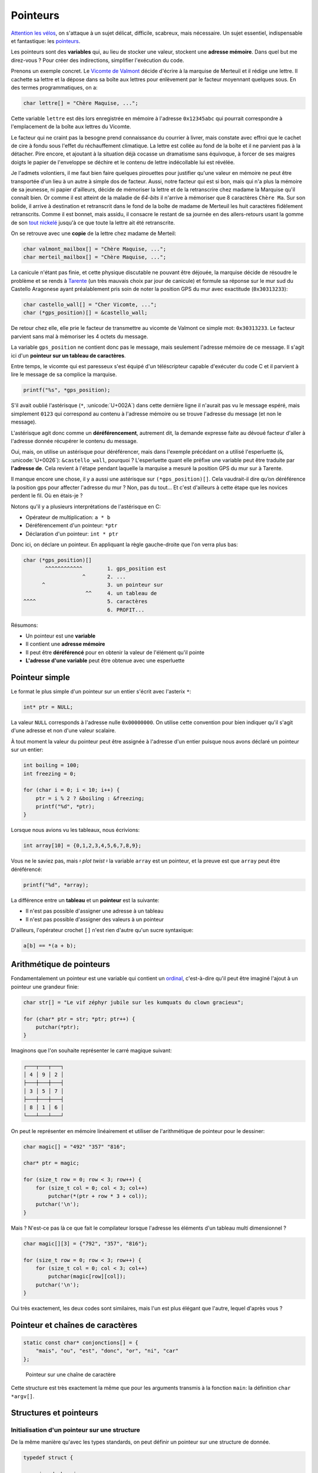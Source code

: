 .. _pointers:

=========
Pointeurs
=========

`Attention les vélos <https://fr.wikiquote.org/wiki/Le_Jour_de_gloire>`__, on s'attaque à un sujet délicat, difficile, scabreux, mais nécessaire. Un sujet essentiel, indispensable et fantastique: les `pointeurs <https://fr.wikipedia.org/wiki/Pointeur_(programmation)>`__.

Les pointeurs sont des **variables** qui, au lieu de stocker une valeur, stockent une **adresse mémoire**. Dans quel but me direz-vous ? Pour créer des indirections, simplifier l'exécution du code.

Prenons un exemple concret. Le `Vicomte de Valmont <https://fr.wikipedia.org/wiki/Vicomte_de_Valmont>`__ décide d'écrire à la marquise de Merteuil et il rédige une lettre. Il cachette sa lettre et la dépose dans sa boîte aux lettres pour enlèvement par le facteur moyennant quelques sous. En des termes programmatiques, on a:

.. code-block:: c

    char lettre[] = "Chère Maquise, ...";

Cette variable ``lettre`` est dès lors enregistrée en mémoire à l'adresse ``0x12345abc`` qui pourrait correspondre à l'emplacement de la boîte aux lettres du Vicomte.

Le facteur qui ne craint pas la besogne prend connaissance du courrier à livrer, mais constate avec effroi que le cachet de cire à fondu sous l'effet du réchauffement climatique. La lettre est collée au fond de la boîte et il ne parvient pas à la détacher. Pire encore, et ajoutant à la situation déjà cocasse un dramatisme sans équivoque, à forcer de ses maigres doigts le papier de l'enveloppe se déchire et le contenu de lettre indécollable lui est révélée.

Je l'admets volontiers, il me faut bien faire quelques pirouettes pour justifier qu'une valeur en mémoire ne peut être transportée d'un lieu à un autre à simple dos de facteur. Aussi, notre facteur qui est si bon, mais qui n'a plus la mémoire de sa jeunesse, ni papier d'ailleurs, décide de mémoriser la lettre et de la retranscrire chez madame la Marquise qu'il connaît bien. Or comme il est atteint de la maladie de *64-bits* il n'arrive à mémoriser que 8 caractères ``Chère Ma``. Sur son bolide, il arrive à destination et retranscrit dans le fond de la boîte de madame de Merteuil les huit caractères fidèlement retranscrits. Comme il est bonnet, mais assidu, il consacre le restant de sa journée en des allers-retours usant la gomme de son `tout nickelé <https://www.paroles.net/georges-brassens/paroles-pour-me-rendre-a-mon-bureau>`__ jusqu'à ce que toute la lettre ait été retranscrite.

On se retrouve avec une **copie** de la lettre chez madame de Merteil:

.. code-block:: c

    char valmont_mailbox[] = "Chère Maquise, ...";
    char merteil_mailbox[] = "Chère Maquise, ...";

La canicule n'étant pas finie, et cette physique discutable ne pouvant être déjouée, la marquise décide de résoudre le problème et se rends à `Tarente <https://fr.wikipedia.org/wiki/Pierre_Choderlos_de_Laclos>`__ (un très mauvais choix par jour de canicule) et formule sa réponse sur le mur sud du Castello Aragonese ayant préalablement pris soin de noter la position GPS du mur avec exactitude (``0x30313233``):

.. code-block:: c

    char castello_wall[] = "Cher Vicomte, ...";
    char (*gps_position)[] = &castello_wall;

De retour chez elle, elle prie le facteur de transmettre au vicomte de Valmont ce simple mot: ``0x30313233``. Le facteur parvient sans mal à mémoriser les 4 octets du message.

La variable ``gps_position`` ne contient donc pas le message, mais seulement l'adresse mémoire de ce message. Il s'agit ici d'un **pointeur sur un tableau de caractères**.

Entre temps, le vicomte qui est paresseux s'est équipé d'un téléscripteur capable d'exécuter du code C et il parvient à lire le message de sa complice la marquise.

.. code-block:: c

    printf("%s", *gps_position);

S'il avait oublié l'astérisque (``*``, :unicode:`U+002A`) dans cette dernière ligne il n'aurait pas vu le message espéré, mais simplement ``0123`` qui correspond au contenu à l'adresse mémoire ou se trouve l'adresse du message (et non le message).

L'astérisque agit donc comme un **déréférencement**, autrement dit, la demande expresse faite au dévoué facteur d'aller à l'adresse donnée récupérer le contenu du message.

Oui, mais, on utilise un astérisque pour déréférencer, mais dans l'exemple précédant on a utilisé l'esperluette (``&``, :unicode:`U+0026`): ``&castello_wall``, pourquoi ? L'esperluette quant elle préfixe une variable peut être traduite par **l'adresse de**. Cela revient à l'étape pendant laquelle la marquise a mesuré la position GPS du mur sur à Tarente.

Il manque encore une chose, il y a aussi une astérisque sur ``(*gps_position)[]``. Cela vaudrait-il dire qu’on déréférence la position gps pour affecter l'adresse du mur ? Non, pas du tout... Et c'est d'ailleurs à cette étape que les novices perdent le fil. Où en étais-je ?

Notons qu'il y a plusieurs interprétations de l'astérisque en C:

- Opérateur de multiplication: ``a * b``
- Déréférencement d'un pointeur: ``*ptr``
- Déclaration d'un pointeur: ``int * ptr``

Donc ici, on déclare un pointeur. En appliquant la règle gauche-droite que l'on verra plus bas:

.. code-block:: c

    char (*gps_position)[]
           ^^^^^^^^^^^^        1. gps_position est
                       ^       2. ...
          ^                    3. un pointeur sur
                        ^^     4. un tableau de
    ^^^^                       5. caractères
                               6. PROFIT...

Résumons:

- Un pointeur est une **variable**
- Il contient une **adresse mémoire**
- Il peut être **déréférencé** pour en obtenir la valeur de l'élément qu'il pointe
- **L'adresse d'une variable** peut être obtenue avec une esperluette

Pointeur simple
===============

Le format le plus simple d'un pointeur sur un entier s'écrit avec l'asterix ``*``:

.. code-block:: c

    int* ptr = NULL;

La valeur ``NULL`` corresponds à l'adresse nulle ``0x00000000``. On utilise cette convention pour bien indiquer qu'il s'agit d'une adresse et non d'une valeur scalaire.

À tout moment la valeur du pointeur peut être assignée à l'adresse d'un entier puisque nous avons déclaré un pointeur sur un entier:

.. code-block:: c

    int boiling = 100;
    int freezing = 0;

    for (char i = 0; i < 10; i++) {
        ptr = i % 2 ? &boiling : &freezing;
        printf("%d", *ptr);
    }

Lorsque nous avions vu les tableaux, nous écrivions:

.. code-block:: c

    int array[10] = {0,1,2,3,4,5,6,7,8,9};

Vous ne le saviez pas, mais 𝄽 *plot twist* 𝄽 la variable ``array`` est un pointeur, et la preuve est que ``array`` peut être déréférencé:

.. code-block:: c

    printf("%d", *array);

La différence entre un **tableau** et un **pointeur** est la suivante:

- Il n'est pas possible d'assigner une adresse à un tableau
- Il n'est pas possible d'assigner des valeurs à un pointeur

D'ailleurs, l'opérateur crochet ``[]`` n'est rien d'autre qu'un sucre syntaxique:

.. code-block:: c

   a[b] == *(a + b);

Arithmétique de pointeurs
=========================

Fondamentalement un pointeur est une variable qui contient un `ordinal <https://fr.wikipedia.org/wiki/Nombre_ordinal>`__, c'est-à-dire qu'il peut être imaginé l'ajout à un pointeur une grandeur finie:

.. code-block:: c

    char str[] = "Le vif zéphyr jubile sur les kumquats du clown gracieux";

    for (char* ptr = str; *ptr; ptr++) {
        putchar(*ptr);
    }

Imaginons que l'on souhaite représenter le carré magique suivant:

.. code-block::

    ┌───┬───┬───┐
    │ 4 │ 9 │ 2 │
    ├───┼───┼───┤
    │ 3 │ 5 │ 7 │
    ├───┼───┼───┤
    │ 8 │ 1 │ 6 │
    └───┴───┴───┘

On peut le représenter en mémoire linéairement et utiliser de l'arithmétique de pointeur pour le dessiner:

.. code-block:: c

    char magic[] = "492" "357" "816";

    char* ptr = magic;

    for (size_t row = 0; row < 3; row++) {
        for (size_t col = 0; col < 3; col++)
            putchar(*(ptr + row * 3 + col));
        putchar('\n');
    }

Mais ? N'est-ce pas là ce que fait le compilateur lorsque l'adresse les éléments d'un tableau multi dimensionnel ?

.. code-block:: c

    char magic[][3] = {"792", "357", "816"};

    for (size_t row = 0; row < 3; row++) {
        for (size_t col = 0; col < 3; col++)
            putchar(magic[row][col]);
        putchar('\n');
    }

Oui très exactement, les deux codes sont similaires, mais l'un est plus élégant que l'autre, lequel d'après vous ?

Pointeur et chaînes de caractères
=================================

.. code-block:: c

    static const char* conjonctions[] = {
        "mais", "ou", "est", "donc", "or", "ni", "car"
    };

.. figure:: ../assets/figures/dist/string/ptrstr.*

    Pointeur sur une chaîne de caractère

Cette structure est très exactement la même que pour les arguments transmis à la fonction ``main``: la définition ``char *argv[]``.

Structures et pointeurs
=======================

Initialisation d'un pointeur sur une structure
----------------------------------------------

De la même manière qu'avec les types standards, on peut définir un
pointeur sur une structure de donnée.

.. code-block:: c

    typedef struct {

      unsigned char jour;
      unsigned char mois;
      unsigned int  annee;

    } sDate, *pDate;

L'exemple précédent définit un type de donnée *sDate* ainsi qu'un
pointeur sur le même type de donnée : *pDate*. On pourrait donc
initialiser un pointeur sur une structure de la façon suivante :

.. code-block:: c

    sDate date_depart;
    pDate p;            // pointeur sur un type sDate

    p=&date_depart;     // initialisation du pointeur sur un type structuré

Utilisation d'un pointeur sur une structure
-------------------------------------------

On a vu que les champs d'une structure sont accessibles au travers du
:math:`.` faisant la liaison entre la variable et le champs. Cela est
valable si la variable est du type structuré. Si la variable est du type
pointeur sur une structure, on remplacera le :math:`.` par :math:`->`.

.. code-block:: c

    sDate date_depart;
    pDate p;            // pointeur sur un type sDate

    p=&date_depart;     // initialisation du pointeur sur un type structuré

    p->jour=29;         // accès aux champs de la structure
    p->mois=12;         // depuis  un pointeur
    p->annee=1964;

Utilisation d'un pointeur récursif sur une structure
----------------------------------------------------

Lorsqu'on utilise des listes chaînées, on a besoin de créer une
structure contenant des données ainsi qu'un pointeur sur un élément
précédent et un autre sur l'élément suivant. Ces pointeurs sont du même
type que la structure dans laquelle ils sont déclarés et cela impose un
style d'écriture spécifique :

.. code-block:: c

    typedef struct sElement {

      struct sElement *precedent; // pointeur sur l'élément précédent
      struct sElement *suivant;   // pointeur sur l'élément suivant

      unsigned long data;  // donnée de la liste chaînée

    } sElement, *pElement;

Exemple d'utilisation :

.. code-block:: c

    sElement e[3]; // 3 éléments dans la liste

    // premier élément de la liste
    e[0].precedent = NULL;
    e[0].suivant   = &e[1];

    // second élément de la liste
    e[1].precedent = &e[0];
    e[1].suivant   = &e[2];

    // troisième élément de la liste
    e[2].precedent = &e[1];
    e[2].suivant   = NULL;

Pointeurs et paramètres de fonctions
------------------------------------

Les fonctions comportent une liste de paramètres permettant de retourner
une information au programme appelant. Il est souvent indispensable de
pouvoir fournir à une fonction des paramètres qu'elle peut modifier lors
de son exécution. Pour se faire, on passera par l'utilisation de
pointeurs.

Paramètres sous la forme de pointeurs
-------------------------------------

Le prototype d'une fonction recevant un (ou plusieurs) pointeurs s'écrit
de la manière suivante :

.. code-block:: c

    type fonction(type * param);

Cette fonction reçoit un paramètre (*param*) qui est un pointeur sur un
type particulier.

Exemple de prototype :

.. code-block:: c

    int calcul(double x, double * pres);

La fonction *calcul* prend 2 paramètres. Le premier (*x*) est du type
double. Le second (*pres*) est un pointeur sur un double. Il sera donc
possible, lors de l'appel de la fonction, de lui donner l'adresse d'une
variable dans laquelle la fonction placera le résultat du calcul.

.. code-block:: c

    int calcul(double x, double * pres) {

      *pres = x * 2.;  // calcul du double de x
                      // place le resultat à l'adresse pres

      return 0;       // code retour = 0 (int)
    }

    int main() {

      double valeur = 7.;
      double r = 0.;
      int code_ret=0;

      code_ret=calcul (valeur, &r);
      // r vaut maintenant 14.
      return 0;
    }

Lors de l'appel d'une fonction recevant un pointeur comme paramètre, on
placera le symbole & pour lui donner l'adresse de la variable.

Transtypage de pointeurs (cast)
===============================

Le ``cast`` de pointeur s'avère nécessaire lorsqu'un pointeur du type ``void`` est déclaré (c.f. :numref:`void`), comme c'est le cas pour la fonction de copie mémoire ``memcpy``. En effet, cette fonction accepte en entrée un pointeur vers une région mémoire source, et un pointeur vers une région mémoire de destination. D'un cas d'utilisation à un autre, le format de ces régions mémoires peut être de nature très différente:

::

    char message[] = "Mind the gap, please!";

    int array[128];

    struct { int a; char b; float c[3] } elements[128];

Il faudrait donc autant de fonction ``memcpy`` que de type possible, ce qui n'est ni raisonnable, ni même imaginable. Face à ce dilemme, on utilise un pointeur neutre, celui qui n'envie personne et que personne n'envie ``void`` et qui permet sans autre:

::

    void *ptr;

    ptr = message;
    ptr = array;
    ptr = elements;

Que pensez-vous que ``sizeof(void)`` devrait retourner ? Formellement ceci devrait mener à une erreur de compilation, car ``void`` n'a pas de substance, et donc aucune taille associée. Néanmoins ``gcc`` est très permissif de base et (à ma `grande surprise <https://stackoverflow.com/questions/1666224/what-is-the-size-of-void>`__), il ne génère par défaut ni *warning*, ni erreurs sans l'option ``-Wpointer-arith`` sur laquelle nous aurons tout le loisir de revenir.

L'intérêt d'un pointeur, c'est justement de pointer une région mémoire et le plus souvent, de la balayer grâce à l'arithmétique de pointeurs. Notre fonction de copie mémoire doit en somme pouvoir parcourir toute la région mémoire de source et de destination et de ce fait incrémenter le pointeur. Mais, n'ayant aucune taille l'arithmétique de pointeur n'est pas autorisée avec le pointeur ``void`` et nous voilà bien avancés, notre pointeur ne nous est guère d'usage que son utilité éponyme: rien.

Or, le titre de cette section étant le transtypage, il doit donc y avoir moyen de s'en sortir par une pirouette programmatique dans laquelle je déclare un nouveau pointeur du type char auquel j'associe la valeur de ptr par un **cast explicite**.

::

    char *iptr = (char*)ptr;

Dès lors, l'arithmétique est redevient possible ``iptr++``. Pourquoi ne pas avoir utilisé ce subterfuge plus tôt me direz-vous ? En effet, il m'aurait été possible d'écrire ``char *ptr = (char*)elements;`` directement et sans détour, mais ceci aurait alors mené à ce prototype-ci:

::

    void *memcpy(char* dest, const char* src, size_t n);

La clé est dans le standard ISO/IEC 9899:2011 section 6.3.2.3 page 55:

    A pointer to void may be converted to or from a pointer to any object type. A pointer to any object type may be converted to a pointer to void and back again; the result shall compare equal to the original pointer.

Autrement dit, il n'est pas nécessaire, ni recommandé de faire un transtypage explicite pour convertir vers et en provenance d'un pointeur sur ``void``. Et donc, l'astuce de memcpy est que la fonction accepte n'importe quel type de pointeur et c'est le message autodocumenté du code.

Et quant à l'implémentation de cette fonction me direz-vous ? Une possibilité serait:

::

    void memcpy(void *dest, void *src, size_t n)
    {
        char* csrc = src;
        char* cdest = dest;

        for (size_t i = 0; i < n; i++)
            cdest[i] = csrc[i];
    }

Où plus concis:

::

    void memcpy(void *dest, void *src, size_t n)
    {
        for (size_t i = 0; i < n; i++)
            ((char*)dst)[i] = ((char*)src)[i];
    }

Or, rien de tout ceci n'est juste. ``memcpy`` est une fonction fondamentale en C, ce pourquoi nous nous y attardons temps. Elle est constamment utilisée et doit être extrêmement performante. Aussi, si le compilateur cible une architecture 64-bits pourquoi diable copier les éléments par paquet de 8-bits. C'est un peu comme si notre facteur, au début de ce chapitre, aurait fait ses allers-retours avec en tête qu'un octet par trajet. L'implémentation dépend donc de l'architecture cible et doit tenir compte des éventuels effets de bords. Par exemple s'il faut copier un tableau de 9 x 32 bits. Une architecture 64-bits aura une grande facilité à copier les 8 premiers octets, mais quant au dernier, il s'agit d'un cas particulier et selon la taille de la copie et l'architecture du processeur, l'implémentation devra être ajustée. C'est pourquoi ce type très bas niveau de fonction est l'affaire d'une cuisine interne du compilateur et dont le développeur ne doit pas se soucier. Vous êtes comme `Thomas l'apôtre <https://fr.wikipedia.org/wiki/Thomas_(ap%C3%B4tre)>`__, et ne me croyez pas ? Alors, digressons et essayons:

.. code-block:: c

    #include <string.h>
    #include <stdio.h>

    int main(void)
    {
        char a[] = "La Broye c'est fantastique!";
        char b[sizeof(a)];

        memcpy(a, b, sizeof(a));

        printf("%s %s", a, b);
    }

On observe qu'il n'y a aucun appel de fonction à ``memcpy`` comme c'est le cas pour ``printf`` (``bl printf``). La copie tient place en 6 instructions.

.. code-block::

    main:
        // Entry
        str     lr, [sp, #-4]!
        sub     sp, sp, #60

        // Inline memcpy
        mov     ip, sp                  // Destination address
        add     lr, sp, #28             // Source address (char b located 28 octets after a)

        ldmia   lr!, {r0, r1, r2, r3}   // Load 4 x 32-bits
        stmia   ip!, {r0, r1, r2, r3}   // Store 4 x 32-bits

        ldm     lr, {r0, r1, r2}        // Load 3 x 32-bits
        stm     ip, {r0, r1, r2}        // Store 3 x 32-bits

        // Display (printf)
        add     r2, sp, #28
        mov     r1, sp
        ldr     r0, .L4
        bl      printf

        // Exit
        mov     r0, #0
        add     sp, sp, #60
        ldr     pc, [sp], #4
    .L4:
        .word   .LC0
    .LC0:
        .ascii  "La Broye c'est fantastique!\000"

Vous pouvez jouer avec cet exemple `ici <https://godbolt.org/#g:!((g:!((g:!((h:codeEditor,i:(j:1,lang:c%2B%2B,source:'%23include+%3Cstring.h%3E%0A%23include+%3Cstdio.h%3E%0A%0Aint+main(void)%0A%7B%0A++++char+a%5B%5D+%3D+%22La+Broye+c!'est+fantastique!!%22%3B%0A++++char+b%5Bsizeof(a)%5D%3B%0A%0A++++memcpy(a,+b,+sizeof(a))%3B%0A%0A++++printf(%22%25s+%25s%22,+a,+b)%3B%0A%7D'),l:'5',n:'0',o:'C%2B%2B+source+%231',t:'0')),k:50,l:'4',n:'0',o:'',s:0,t:'0'),(g:!((h:compiler,i:(compiler:armg820,filters:(b:'0',binary:'1',commentOnly:'0',demangle:'0',directives:'0',execute:'1',intel:'0',libraryCode:'1',trim:'1'),lang:c%2B%2B,libs:!(),options:'-O2',source:1),l:'5',n:'0',o:'ARM+gcc+8.2+(Editor+%231,+Compiler+%231)+C%2B%2B',t:'0')),k:50,l:'4',n:'0',o:'',s:0,t:'0')),l:'2',n:'0',o:'',t:'0')),version:4>`__.

Pointeurs de fonctions
======================

Un pointeur peut pointer n'importe ou en mémoire, et donc il peut également pointer non pas sur une variable, mais sur une fonction. Les pointeurs de fonctions sont très utiles pour des fonctions de rappel (`callback <https://fr.wikipedia.org/wiki/Fonction_de_rappel>`__).

Par exemple on veut appliquer une transformation sur tous les éléments d'un tableau, mais la transformation n'est pas connue à l'avance. On pourrait écrire:

.. code-block:: c

    int is_odd(int n)
    {
        return !(n % 2);
    }

    void map(int array[], int (*callback)(int), size_t length)
    {
        for (size_t i = 0; i < length; i++) {
            array[i] = callback(array[i]);
        }
    }

    void main(void)
    {
        int array[] = {1,2,3,4,5};

        map(array, is_odd);
    }

Avec la règle gauche droite on parvient à décortiquer la déclaration:

.. code-block:: c

    int (*callback)(int)
          ^^^^^^^^        callback is
                  ^
         ^                a pointer on
                   ^^^^^  a function taking an int
    ^^^                   and returning an int


La règle gauche-droite
======================

Cette `règle <http://cseweb.ucsd.edu/~ricko/rt_lt.rule.html>`__ est une recette magique permettant de correctement décortiquer une déclaration C contenant des pointeurs.

Il faut tout d'abord lire:

+---------+-------------------------+-------------------+
| Symbole | Traduction              | Direction         |
+=========+=========================+===================+
| ``*``   | ``pointeur sur``        | Toujours à gauche |
| ``[]``  | ``tableau de``          | Toujours à droite |
| ``()``  | ``fonction retournant`` | Toujours à droite |
+---------+-------------------------+-------------------+

Première étape
--------------

Trouver l'identifiant et se dire ``L'identifiant est``.

Deuxième étape
--------------

Chercher le symbole à droite de l'identifiant. Si vous trouvez un ``()``, vous savez que cet identifiant est une fonction et vous avez ``L'identifiant est une fonction retournant``. Si vous trouvez un ``[]`` vous dites alors ``L'identifiant est un tableau de``. Continuez à droite jusqu'à ce que vous êtes à court de symboles, **OU** que vous trouvez une parenthèse fermante ``)``.

Troisième étape
---------------

Regardez le symbole à gauche de l'identifiant. S’il n'est aucun des symboles précédents, dites quelque chose comme ``int``. Sinon, convertissez le symbole en utilisant la table de correspondance. Continuez d'aller à **gauche** jusqu'à ce que vous êtes à court de symboles **OU** que vous rencontrez une parenthèse ouvrante ``(``.

Continuez les étapes 2 et 3 jusqu'à ce que vous avez une déclaration complète.

Exemples
--------

.. code-block:: c

    int *p[];

#. Trouver l'identifiant: ``p``: ``p est``

    .. code-block:: c

        int *p[];
             ^

#. Se déplacer à **droite**: ``p est un tableau de``

    .. code-block:: c

        int *p[];
              ^^

#. Se déplacer à **gauche**: ``p est un tableau de pointeurs sur``

    .. code-block:: c

        int *p[];
            ^
#. Continuer à **gauche**: ``p est un tableau de pointeurs sur un int``

    .. code-block:: c

        int *p[];
        ^^^

cdecl
-----

Il existe un programme nommé `cdecl <https://github.com/paul-j-lucas/cdecl>`__ qui permet de décoder de complexes déclaration c:

.. code-block:: console

    $ cdecl 'char (*(*x[3])())[5]'
    declare x as array 3 of pointer to function returning pointer to array 5 of char

Une version en-ligne est également `disponible <https://cdecl.org/>`__.

Initialisation par transtypage
==============================

L'utilisation de structure peut être utile pour initialiser un type de donnée en utilisant un autre type de donnée. Nous citons ici deux exemples.

.. code-block:: c

    int i = *(int*)(struct { char a; char b; char c; char d; }){'a', 'b', 'c', 'd'};

.. code-block:: c

    union {
        int matrix[10][10];
        int vector[100];
    } data;


------

.. exercises

.. exercise:: Esperluettes cascadées

    Quel est le type de:

    .. code-block:: c

        *&*&*&*&*&*&(int)x;


.. exercise:: Passage par adresse

    Donnez lesvaleurs affichées par ce programme pour les variables ``a`` à ``e``.

    .. code-block:: c

        #include <stdio.h>
        #include <stdlib.h>

        int test(int a, int * b, int * c, int * d) {
            a = *b;
            *b = *b + 5;
            *c = a + 2;
            d = c;
            return *d;
        }

        int main(void) {
            int a = 0, b = 100, c = 200, d = 300, e = 400;
            e = test(a, &b, &c, &d);
            printf("a:%d, b:%d, c:%d, d:%d, e:%d\n", a, b, c, d, e);
        }

    .. solution::

        .. code-block:: text

            a:0, b:105, c:102, d:300, e:102
